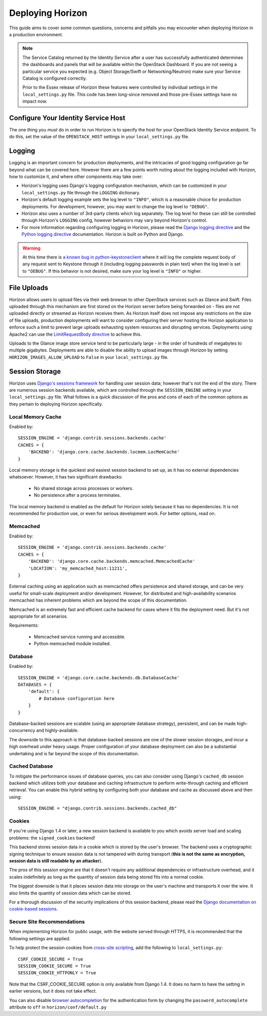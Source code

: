 =================
Deploying Horizon
=================

This guide aims to cover some common questions, concerns and pitfalls you
may encounter when deploying Horizon in a production environment.

.. seealso:: :doc:`settings`

.. note::

    The Service Catalog returned by the Identity Service after a user
    has successfully authenticated determines the dashboards and panels
    that will be available within the OpenStack Dashboard. If you are not
    seeing a particular service you expected (e.g. Object Storage/Swift or
    Networking/Neutron) make sure your Service Catalog is configured correctly.

    Prior to the Essex release of Horizon these features were controlled by
    individual settings in the ``local_settings.py`` file. This code has been
    long-since removed and those pre-Essex settings have no impact now.

Configure Your Identity Service Host
====================================

The one thing you *must* do in order to run Horizon is to specify the
host for your OpenStack Identity Service endpoint. To do this, set the value
of the ``OPENSTACK_HOST`` settings in your ``local_settings.py`` file.

Logging
=======

Logging is an important concern for production deployments, and the intricacies
of good logging configuration go far beyond what can be covered here. However
there are a few points worth noting about the logging included with Horizon,
how to customize it, and where other components may take over:

* Horizon's logging uses Django's logging configuration mechanism, which
  can be customized in your ``local_settings.py`` file through the
  ``LOGGING`` dictionary.
* Horizon's default logging example sets the log level to ``"INFO"``, which is
  a reasonable choice for production deployments. For development, however,
  you may want to change the log level to ``"DEBUG"``.
* Horizon also uses a number of 3rd-party clients which log separately. The
  log level for these can still be controlled through Horizon's ``LOGGING``
  config, however behaviors may vary beyond Horizon's control.
* For more information regarding configuring logging in Horizon, please
  read the `Django logging directive`_ and the `Python logging directive`_
  documentation. Horizon is built on Python and Django.

.. _Django logging directive: https://docs.djangoproject.com/en/1.5/topics/logging
.. _Python logging directive: http://docs.python.org/2/library/logging.html

.. warning::

    At this time there is `a known bug in python-keystoneclient`_ where it will
    log the complete request body of any request sent to Keystone through it
    (including logging passwords in plain text) when the log level is set to
    ``"DEBUG"``. If this behavior is not desired, make sure your log level is
    ``"INFO"`` or higher.

.. _a known bug in python-keystoneclient: https://bugs.launchpad.net/keystone/+bug/1004114

File Uploads
============

Horizon allows users to upload files via their web browser to other OpenStack
services such as Glance and Swift. Files uploaded through this mechanism are
first stored on the Horizon server before being forwarded on - files are not
uploaded directly or streamed as Horizon receives them. As Horizon itself does
not impose any restrictions on the size of file uploads, production deployments
will want to consider configuring their server hosting the Horizon application
to enforce such a limit to prevent large uploads exhausting system resources
and disrupting services. Deployments using Apache2 can use the
`LimitRequestBody directive`_ to achieve this.

Uploads to the Glance image store service tend to be particularly large - in
the order of hundreds of megabytes to multiple gigabytes. Deployments are able
to disable the ability to upload images through Horizon by setting
``HORIZON_IMAGES_ALLOW_UPLOAD`` to ``False`` in your ``local_settings.py``
file.

 .. _LimitRequestBody directive: http://httpd.apache.org/docs/2.2/mod/core.html#limitrequestbody

Session Storage
===============

Horizon uses `Django's sessions framework`_ for handling user session data;
however that's not the end of the story. There are numerous session backends
available, which are controlled through the ``SESSION_ENGINE`` setting in
your ``local_settings.py`` file. What follows is a quick discussion of the
pros and cons of each of the common options as they pertain to deploying
Horizon specifically.

.. _Django's sessions framework: https://docs.djangoproject.com/en/dev/topics/http/sessions/

Local Memory Cache
------------------

Enabled by::

    SESSION_ENGINE = 'django.contrib.sessions.backends.cache'
    CACHES = {
        'BACKEND': 'django.core.cache.backends.locmem.LocMemCache'
    }

Local memory storage is the quickest and easiest session backend to set up,
as it has no external dependencies whatsoever. However, it has two significant
drawbacks:

  * No shared storage across processes or workers.
  * No persistence after a process terminates.

The local memory backend is enabled as the default for Horizon solely because
it has no dependencies. It is not recommended for production use, or even for
serious development work. For better options, read on.

Memcached
---------

Enabled by::

    SESSION_ENGINE = 'django.contrib.sessions.backends.cache'
    CACHES = {
        'BACKEND': 'django.core.cache.backends.memcached.MemcachedCache'
        'LOCATION': 'my_memcached_host:11211',
    }

External caching using an application such as memcached offers persistence
and shared storage, and can be very useful for small-scale deployment and/or
development. However, for distributed and high-availability scenarios
memcached has inherent problems which are beyond the scope of this
documentation.

Memcached is an extremely fast and efficient cache backend for cases where it
fits the deployment need. But it's not appropriate for all scenarios.

Requirements:

  * Memcached service running and accessible.
  * Python memcached module installed.

Database
--------

Enabled by::

    SESSION_ENGINE = 'django.core.cache.backends.db.DatabaseCache'
    DATABASES = {
        'default': {
            # Database configuration here
        }
    }

Database-backed sessions are scalable (using an appropriate database strategy),
persistent, and can be made high-concurrency and highly-available.

The downside to this approach is that database-backed sessions are one of the
slower session storages, and incur a high overhead under heavy usage. Proper
configuration of your database deployment can also be a substantial
undertaking and is far beyond the scope of this documentation.

Cached Database
---------------

To mitigate the performance issues of database queries, you can also consider
using Django's ``cached_db`` session backend which utilizes both your database
and caching infrastructure to perform write-through caching and efficient
retrieval. You can enable this hybrid setting by configuring both your database
and cache as discussed above and then using::

    SESSION_ENGINE = "django.contrib.sessions.backends.cached_db"

Cookies
-------

If you're using Django 1.4 or later, a new session backend is available to you
which avoids server load and scaling problems: the ``signed_cookies`` backend!

This backend stores session data in a cookie which is stored by the
user's browser. The backend uses a cryptographic signing technique to ensure
session data is not tampered with during transport (**this is not the same
as encryption, session data is still readable by an attacker**).

The pros of this session engine are that it doesn't require any additional
dependencies or infrastructure overhead, and it scales indefinitely as long
as the quantity of session data being stored fits into a normal cookie.

The biggest downside is that it places session data into storage on the user's
machine and transports it over the wire. It also limits the quantity of
session data which can be stored.

For a thorough discussion of the security implications of this session backend,
please read the `Django documentation on cookie-based sessions`_.

.. _Django documentation on cookie-based sessions: https://docs.djangoproject.com/en/dev/topics/http/sessions/#using-cookie-based-sessions

Secure Site Recommendations
---------------------------

When implementing Horizon for public usage, with the website served through
HTTPS, it is recommended that the following settings are applied.

To help protect the session cookies from `cross-site scripting`_, add the
following to ``local_settings.py``::

    CSRF_COOKIE_SECURE = True
    SESSION_COOKIE_SECURE = True
    SESSION_COOKIE_HTTPONLY = True

Note that the CSRF_COOKIE_SECURE option is only available from Django 1.4. It
does no harm to have the setting in earlier versions, but it does not take effect.

You can also disable `browser autocompletion`_ for the authentication form by
changing the ``password_autocomplete`` attribute to ``off`` in ``horizon/conf/default.py``

.. _cross-site scripting: https://www.owasp.org/index.php/HttpOnly
.. _browser autocompletion: https://wiki.mozilla.org/The_autocomplete_attribute_and_web_documents_using_XHTML
